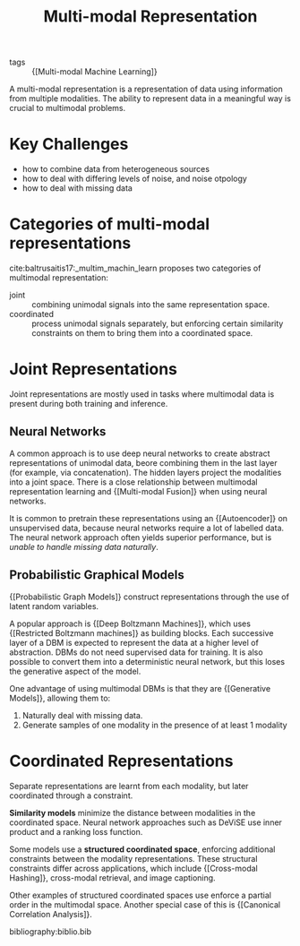 :PROPERTIES:
:ID:       4394e05f-8c2d-4fa7-9dc5-6aa4d8723222
:END:
#+hugo_slug: multimodal_representation
#+title: Multi-modal Representation

- tags :: {[Multi-modal Machine Learning]}

A multi-modal representation is a representation of data using
information from multiple modalities. The ability to represent data in
a meaningful way is crucial to multimodal problems.

* Key Challenges
- how to combine data from heterogeneous sources
- how to deal with differing levels of noise, and noise otpology
- how to deal with missing data

* Categories of multi-modal representations
cite:baltrusaitis17:_multim_machin_learn proposes two categories of
multimodal representation:

- joint :: combining unimodal signals into the same representation space.
- coordinated :: process unimodal signals separately, but enforcing
  certain similarity constraints on them to bring them into a
  coordinated space.

* Joint Representations
Joint representations are mostly used in tasks where multimodal data
is present during both training and inference.

** Neural Networks

A common approach is to use deep neural networks to create abstract
representations of unimodal data, beore combining them in the last
layer (for example, via concatenation). The hidden layers project the
modalities into a joint space. There is a close relationship between
multimodal representation learning and {[Multi-modal Fusion]} when using
neural networks.

It is common to pretrain these representations using
an {[Autoencoder]} on unsupervised data, because neural networks require a
lot of labelled data. The neural network approach often yields
superior performance, but is /unable to handle missing data naturally/.

** Probabilistic Graphical Models

{[Probabilistic Graph Models]} construct representations through the use
of latent random variables.

A popular approach is {[Deep Boltzmann Machines]}, which uses {[Restricted Boltzmann machines]} as building blocks. Each successive layer of a DBM
is expected to represent the data at a higher level of abstraction.
DBMs do not need supervised data for training. It is also possible to
convert them into a deterministic neural network, but this loses the
generative aspect of the model.

One advantage of using multimodal DBMs is that they are {[Generative Models]}, allowing them to:

1. Naturally deal with missing data.
2. Generate samples of one modality in the presence of at least 1
   modality

* Coordinated Representations

Separate representations are learnt from each modality, but later
coordinated through a constraint.

*Similarity models* minimize the distance between modalities in the
coordinated space. Neural network approaches such as DeViSE use inner
product and a ranking loss function.

Some models use a *structured coordinated space*, enforcing additional
constraints between the modality representations. These structural
constraints differ across applications, which include {[Cross-modal Hashing]},
cross-modal retrieval, and image captioning.

Other examples of structured coordinated spaces use enforce a partial
order in the multimodal space. Another special case of this is
{[Canonical Correlation Analysis]}.

bibliography:biblio.bib

